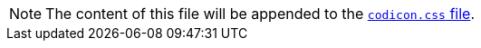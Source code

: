 NOTE: The content of this file will be appended to the link:https://github.com/che-incubator/che-code/blob/main/code/src/vs/base/browser/ui/codicons/codicon/codicon.css[`codicon.css` file].
